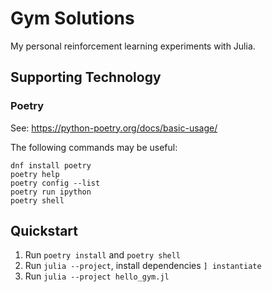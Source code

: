 * Gym Solutions
My personal reinforcement learning experiments with Julia.
** Supporting Technology
*** Poetry
See: https://python-poetry.org/docs/basic-usage/

The following commands may be useful:
#+begin_src
dnf install poetry
poetry help
poetry config --list
poetry run ipython
poetry shell
#+end_src
** Quickstart
1. Run ~poetry install~ and ~poetry shell~
2. Run ~julia --project~, install dependencies ~] instantiate~
3. Run ~julia --project hello_gym.jl~
